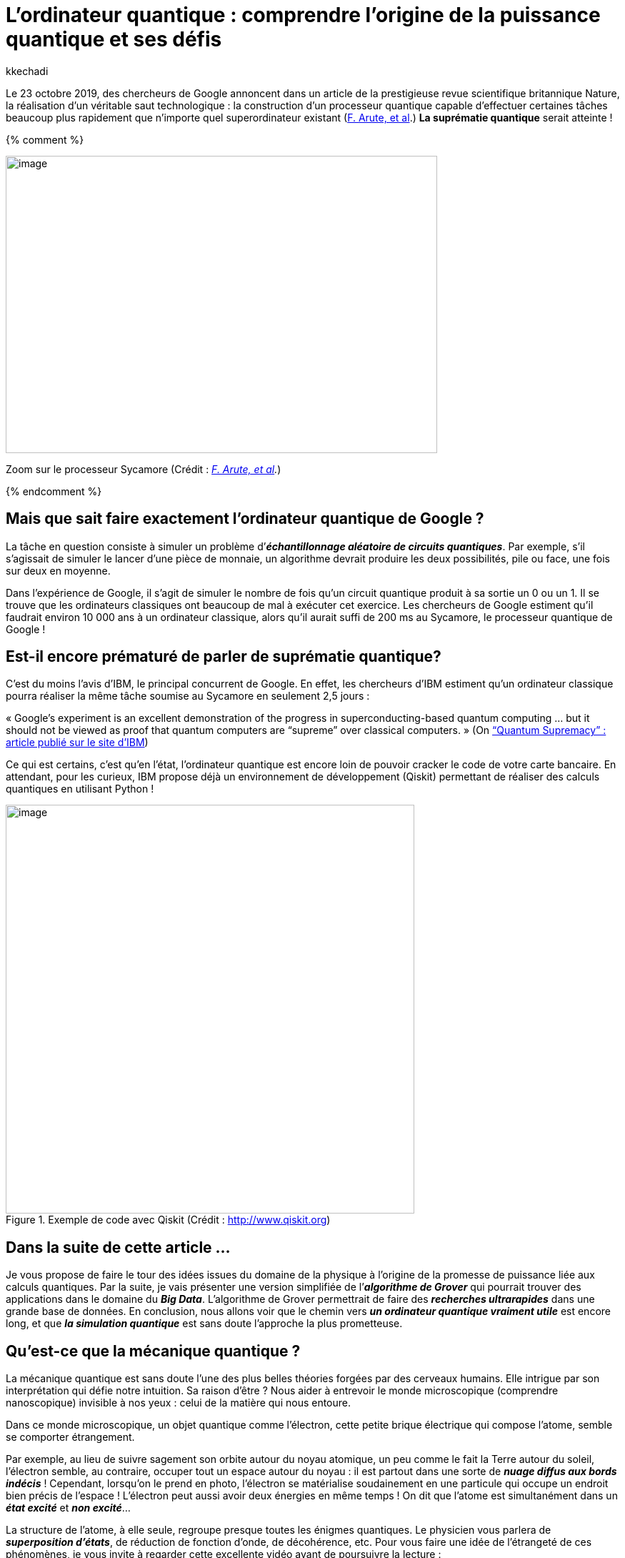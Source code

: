 = L’ordinateur quantique : comprendre l’origine de la puissance quantique et ses défis
:showtitle:
:page-navtitle: L’ordinateur quantique : comprendre l’origine de la puissance quantique et ses défis
:page-excerpt: TODO.
:layout: post
:author: kkechadi
:page-tags: ['Ordinateur quantique']
:docinfo: shared-footer
:page-vignette: ordinateur-quantique-001.jpeg
:post-vignette: ordinateur-quantique-001.jpeg
:page-vignette-licence: 'Zoom sur le processeur Sycamore (Crédit : <a href="https://www.nature.com/articles/s41586-019-1666-5">F. Arute, et al</a>)'
:page-liquid:

Le 23 octobre 2019, des chercheurs de Google annoncent dans un article de la prestigieuse revue scientifique britannique Nature, la réalisation d’un véritable saut technologique : la construction d’un processeur quantique capable d’effectuer certaines tâches beaucoup plus rapidement que n’importe quel superordinateur existant (https://www.nature.com/articles/s41586-019-1666-5[F. Arute&#44; et al].) **La suprématie quantique** serait atteinte !

{% comment %}

image:extracted-media/media/image1.jpeg[image,width=604,height=416]

Zoom sur le processeur Sycamore (Crédit : _https://www.nature.com/articles/s41586-019-1666-5[[.underline]#F. Arute&#44; et al#]._)

{% endcomment %}

== Mais que sait faire exactement l’ordinateur quantique de Google ?

La tâche en question consiste à simuler un problème d’*_échantillonnage aléatoire de circuits quantiques_*. Par exemple, s’il s’agissait de simuler le lancer d’une pièce de monnaie, un algorithme devrait produire les deux possibilités, pile ou face, une fois sur deux en moyenne.

Dans l’expérience de Google, il s’agit de simuler le nombre de fois qu’un circuit quantique produit à sa sortie un 0 ou un 1. Il se trouve que les ordinateurs classiques ont beaucoup de mal à exécuter cet exercice. Les chercheurs de Google estiment qu’il faudrait environ 10 000 ans à un ordinateur classique, alors qu’il aurait suffi de 200 ms au Sycamore, le processeur quantique de Google !

== Est-il encore prématuré de parler de suprématie quantique?

C’est du moins l’avis d’IBM, le principal concurrent de Google. En effet, les chercheurs d’IBM estiment qu’un ordinateur classique pourra réaliser la même tâche soumise au Sycamore en seulement 2,5 jours :

« Google’s experiment is an excellent demonstration of the progress in superconducting-based quantum computing … but it should not be viewed as proof that quantum computers are “supreme” over classical computers. » (On https://www.ibm.com/blogs/research/2019/10/on-quantum-supremacy/[“Quantum Supremacy” : article publié sur le site d’IBM])

Ce qui est certains, c’est qu’en l’état, l’ordinateur quantique est encore loin de pouvoir cracker le code de votre carte bancaire. En attendant, pour les curieux, IBM propose déjà un environnement de développement (Qiskit) permettant de réaliser des calculs quantiques en utilisant Python !

.Exemple de code avec Qiskit (Crédit : http://www.qiskit.org)
image::{{'/images/ordinateur-quantique-002.png' | relative_url}}[image,width=572,hight=576]

== Dans la suite de cette article …

Je vous propose de faire le tour des idées issues du domaine de la physique à l’origine de la promesse de puissance liée aux calculs quantiques. Par la suite, je vais présenter une version simplifiée de l’*_algorithme de Grover_* qui pourrait trouver des applications dans le domaine du *_Big Data_*. L’algorithme de Grover permettrait de faire des *_recherches ultrarapides_* dans une grande base de données. En conclusion, nous allons voir que le chemin vers *_un ordinateur quantique vraiment utile_* est encore long, et que *_la simulation quantique_* est sans doute l’approche la plus prometteuse.

== Qu’est-ce que la mécanique quantique ?

La mécanique quantique est sans doute l’une des plus belles théories forgées par des cerveaux humains. Elle intrigue par son interprétation qui défie notre intuition. Sa raison d’être ? Nous aider à entrevoir le monde microscopique (comprendre nanoscopique) invisible à nos yeux : celui de la matière qui nous entoure.

Dans ce monde microscopique, un objet quantique comme l’électron, cette petite brique électrique qui compose l’atome, semble se comporter étrangement.

Par exemple, au lieu de suivre sagement son orbite autour du noyau atomique, un peu comme le fait la Terre autour du soleil, l’électron semble, au contraire, occuper tout un espace autour du noyau : il est partout dans une sorte de *_nuage diffus aux bords indécis_* ! Cependant, lorsqu’on le prend en photo, l’électron se matérialise soudainement en une particule qui occupe un endroit bien précis de l’espace ! L’électron peut aussi avoir deux énergies en même temps ! On dit que l’atome est simultanément dans un *_état excité_* et *_non excité_*…

La structure de l’atome, à elle seule, regroupe presque toutes les énigmes quantiques. Le physicien vous parlera de *_superposition d’états_*, de réduction de fonction d’onde, de décohérence, etc. Pour vous faire une idée de l’étrangeté de ces phénomènes, je vous invite à regarder cette excellente vidéo avant de poursuivre la lecture :

video::YPlAWN3k6So[youtube, width=640, height=480, theme=light, title="Superposition d’états et décohérence (Crédit : http://www.toutestquantique.fr)"]

== Feynman : utiliser la quantique pour simuler la quantique!

L’idée d’un ordinateur quantique est née de l’imagination du physicien *_Richard Feynman_* au cours des années 1980. Feynman s’interrogeait sur la possibilité de *_simuler la nature_* (les phénomènes physiques) de manière *_exacte_* à l’aide d’*_un simulateur_*. Par *_exacte_*, Feynman exclut d’emblée l’approche classique qui consiste à *_résoudre numériquement des équations_* à l’aide d’un algorithme exécuté par un ordinateur, et qui aboutit à une *_vision approximative de la nature_*. Pour Feynman, l’ordinateur doit *_imiter la nature_*, et une telle machine devrait forcément être de nature quantique :

[quote,(Feynman)]
« I’m not happy with all the analyses that go with just the classical theory, because nature isn’t classical, dammit, and if you want to make a simulation of nature, you’d better make it quantum mechanical, and by golly it’s a wonderful problem, because it doesn’t look so easy. » 

En d’autres termes, l’idée géniale de Feynman est *_d’utiliser la quantique pour simuler la quantique!_* Je reviendrai sur les applications de la simulation quantique dans la dernière partie de cet article.

== La brique élémentaire, le qubit!

Dans les processeurs de nos ordinateurs modernes, l’information circule sous forme de suite de 0 et de 1. Cette brique élémentaire d’information est appelée *_bit_*. Le bit peut être considéré essentiellement comme une réponse par un *_Oui_* ou par un *_Non_* à une question. Physiquement, les 0 et 1 correspondent à un échange de signaux électriques de 0 ou de 5 volts.

Dans les circuits éléctroniques d’un ordinateur, ces bits d’informations sont manipulés par des *_portes logiques_*. Par exemple, la porte *_NOT_* transforme le 0 en 1. La porte *_AND_* agit sur deux bits en même temps, et renvoie la valeur 1 si et seulement si les deux bits valent 1. Voilà tous! Tous les calculs, aussi complexe soient-ils, se réduisent à des manipulation de ce type.

== Qu’en est-il de l’information quantique ?

Le bit quantique, appelé *_qubit_* (_quantum bit_), peut être vu comme une réponse *_floue_* à une question. Au lieu de répondre clairement par un Oui ou par un Non lorsqu’on l’interroge, le qubit cherche à nous embrouiller et répond par Oui et Non dans le même temps ! Autrement dit, le qubit peut prendre les valeurs 0 ou 1, mais il peut aussi être *_un mélange_* de 0 et de 1.

De la même manière que pour les bits, on peut également concevoir des *_portes logiques quantiques_* pour manipuler les qubits.

À l’aide d’une notation empruntée à la mécanique quantique, l’état d’un qubit s’écrit comme suit :

.Le qubit en notation quantique. De point de vue mathématique, c’est un vecteur dans l’espace des états quantiques.
image::{{'/images/ordinateur-quantique-003.png' | relative_url}}[image,width=188,height=25]

Les quantités α et β sont des nombres complexes. Le carré de leurs modules |α|² et |β|² vous indiquent avec quelles probabilités le qubit |q⟩ peut être trouvé dans l’état |0⟩ ou dans l’état |1⟩. Les nombre α et β vérifie la relation suivante:

.Condition de normalisation.
image::{{'/images/ordinateur-quantique-004.png' | relative_url}}[image,width=154,height=29]


== À quoi correspond un qubit physiquement ?

Physiquement, un qubit peut être un atome dans *_deux états d’énergies superposés_* : excité et non excité (voir la vidéo précédente). Alternativement, on peut aussi utiliser *_le spin_* des atomes. Le spin est une sorte de *_petit aimant quantique_* (Vidéo ci-dessous). D’ailleurs, c’est grâce au spin que l’on explique pourquoi les aimants présentent l’étonnante propriété de s’attirer ou de se repousser.

Dans certains cas, le spin peut prendre uniquement deux valeurs que les physiciens représentent par deux flèches de directions opposées ↑ (*_spin-up_*) et ↓ (*_spin-down_*). Le plus souvent, le spin *_refuse_* de choisir une direction plutôt que l’autre. On dit alors que l’atome se trouve dans *_un état superposé de spin_*.

video::8wS4IOzAhFA[youtube, width=640, height=480, theme=light, title="Comprendre le spin (Crédit : http://www.toutestquantique.fr)"]

Le qubit peut aussi être un objet « plus gros ». Par exemple, un composant électronique à base de *_supraconducteur_*. Dans ce cas, c’est le circuit électronique qui peut être dans deux états ! C’est cette dernière technologie qui est à l’origine des ordinateurs quantiques de Google et IBM.

== Le Big Data quantique

Si vous êtes toujours là, c’est que vous vous demandez sans doute en quoi ces étranges qubits sont révolutionnaires ! Une assemblée de qubits indépendants présente peu d’intérêt.

[quote]
La force des qubits vient du fait qu’ils peuvent d’une certaine manière lier leurs destins, de sorte qu’agir sur un seul qubit va affecter instantanément toute l’assemblée !

C’est cette propriété, que les physiciens appellent l’*_intrication_*, qui permet de *_mener des calculs massivement parallèles_*.

== Stocker l’information quantique

Avant de donner un exemple de calculs quantiques, examinons d’abord la quantité d’information renfermée dans une assemblée de qubits. Pour cela, imaginons que vous souhaitiez stocker un message encodé en qubits dans votre disque dur. Si votre message ne contient qu’un seul qubit, vous devez stocker la valeur de α ou de β (car |α|² +|β|² = 1). Si votre message contient 2 qubits, l’état quantique correspondant est un mélange (superposition) des états des 2 qubits, soit 2² = 4 états au total :

.Superposition de 2 qubits.
image::{{'/images/ordinateur-quantique-005.png' | relative_url}}[image,width=281,height=25]


Dans ce cas, vous devez stocker 3 valeurs de votre choix parmi les valeurs des nombres α, β, γ et δ.

Maintenant, imaginons que votre message contienne 100 qubits. L’état quantique de votre message sera formé par 2¹⁰⁰ états superposés! Par conséquent, pour le stocker, vous devez conserver quelque part 2¹⁰⁰-1 informations … Soit plus de données que ce que l’humanité a produit jusqu’à ce jour ! Si n bits contiennent au plus n informations, n qubits en contiennent une infinité!

C’est pour cette raison notamment qu’il n’est pas possible d’utiliser des ordinateurs classique pour simuler des systèmes quantiques qui ne contiennent quleques centaines d’atomes.

== Recherche dans un annuaire : l’algorithme de Grover

Supposons que vous deviez chercher le propriétaire d’un numéro de téléphone dans un annulaire téléphonique mal organisé. Vous n’aurez pas d’autres choix que de parcourir l’annuaire en commençant par le premier numéro, en espérant que le numéro que vous cherchez ne se trouve pas à la toute fin !

Si cet annuaire comprend 1 024 contacts téléphoniques, cette tâche vous nécessitera en moyenne 512 opérations. Même avec un ordinateur et un algorithme de recherche performant, il sera difficile de faire mieux. Ces algorithmes sont souvent optimisés pour des données bien structurées ou ordonnées.

En 1996, l’informaticien Lov Kumar Grover proposa un algorithme qui permet d’aller beaucoup plus vite : en seulement 32 opérations. La seule condition c’est d’avoir à sa portée un ordinateur quantique ! Oublions cette petite difficulté et regardons comment cela fonctionne.

Pour simplifier, on associe à chaque contact un index allant de 0 à 1 023 qui correspond simplement à son numéro de ligne dans l’annuaire. Pour utiliser la puissance d’un ordinateur quantique, nous avons besoin de stocker ces index dans des états quantiques. On a 1 024 états, on aura donc besoin de 10 qubits (2¹⁰=1 024).

Maintenant, si je note |x ⟩ l’état quantique du numéro de la ligne qui contient le nom du contact que nous recherchons, l’état de notre « *_annuaire quantique_* » formé par la superposition de 10 qubits intriqués s’écrit :

.« Annuaire quantique » formé par la superposition de tout les contacts.
image::{{'/images/ordinateur-quantique-006.png' | relative_url}}[image,width=592,height=25]

Avec :

.Cela traduit le fait que tout les états quantiques sont équiprobables.
image::{{'/images/ordinateur-quantique-007.png' | relative_url}}[image,width=434,height=32]

La particularité de cette annuaire quantique, c’est qu’a chaque fois que vous le consultez il se *_réduit instantanément à un seul contact_*! Toutes les autres lignes seront perdues! Au départ, toutes les lignes possèdent la même probabilité 1/1024 d’apparaître.

L’objectif de l’algorithme de de Grover est de faire en sorte que la probabilité de l’état |x ⟩ (le nom de contact qui nous intéresse) soit proche de 1, et celles des autres états proche de 0, de sorte que lorsque vous consulter l’annuaire vous aller tomber sur le bon contact. Grover a montré que cet objectif peut être atteint en appliquant seulement 32 fois la même opération de transformation sur l’état quantique |A ⟩. Cette opération, qui est équivalente à une rotation de vecteur, est appliquée de manière parallèle à tous les états quantiques |0 ⟩, |1 ⟩ …

De manière générale, pour un annuaire de taille n, le nombre d’opérations nécessaires est de l’ordre de racine de n (∼ √n). Autrement dit, le gain en termes de temps de calculs est colossal. Ce type d’algorythmes pourrait trouver des applications dans le domaine où la demande de puisssance de calcul est croissante, comme c’est le cas du *_Big Data_*.

Cependant, il y a un hic. À cause de la nature probabiliste des qubits (et d’autres perturbations extérieures), le résultat peut être erroné sans que vous n’ayez (facilement) la possibilité de le savoir !

== Passer du qubit à l’ordinateur quantique « utile » : des défis technologiques restent à franchir

Un qubit n’est pas qu’un simple transistor, c’est un objet quantique fragile et très délicat à manipuler. Pour tirer profit de la puissance d’un ordinateur quantique, les qubits doivent être dans un état où, d’une certaine manière, ils parlent tous la même langue. Or, des problèmes de *_décohérence_* font qu’il est très difficile d’obtenir un très grand nombre de qubits intriqués. De plus, les qubits ne restent intriqués que durant un temps très limité.

Ainsi, le Sycamore de Google, l’IBM-Q ou le Jiuzhang développé par l’université chinoise USTC ne regroupent que quelques dizaines de qubits pendant, au mieux, quelques dizaines de microsecondes! Cela limite fortement le temps de calcul disponible.

*Mais le problème qui fait perdre l’avantage aux ordinateurs quantiques face aux ordinateurs classique est le taux d’erreur.* Au début des années 2000, ce taux était de l’ordre 30 %. Grâce aux progrès de ces deux dernières décennies, le taux d’erreur a été fortement réduit. Actuellement, il est de 0,5 %. Cela signifie qu’au bout de 200 opérations, vous êtes quasiment sûre d’avoir une erreur de calcul ! En comparaison, les ordinateurs classiques font une erreur au bout d’environ 10¹⁷opérations !

Dans la publication de Google, on peut ainsi lire que la fracturation ultrarapide en nombres premiers par un ordinateur quantique nécessite encore des sauts techniques, notamment, pour pouvoir réduire les taux d’erreurs. C’est plutôt rassurant, car c’est l’impossibilité de factoriser un grand nombre en nombres premiers dans un temps raisonnable, qui protège la plupart de nos codes secrets!

== Retour a Feynman : la simulation quantique, une promesse plus réaliste

En juillet 2021, le centre de recherche en atomes froids du MIT (CUA) a annoncé avoir développé https://news.harvard.edu/gazette/story/2021/07/harvard-led-physicists-create-256-qubit-programmable-quantum-simulator/[un simulateur quantique comportant 256 qubits]. Un simulateur quantique n’est pas tout à fait la même chose qu’un ordinateur quantique à base de porte logiques. Un simulateur est moins universel en terme d’applications.

[quote]
Un simulateur quantique peut être utilisé pour modéliser un système de quantique plus grand que lui, car les deux systèmes parlent le même langage : celui de la mécanique quantique.

Par exemple, un simulateur est naturellement adapté lorsqu’on cherche à étudier les propriétés magnétiques de la matière à l’échelle des atomes. Ces études pourront permettre de concevoir de nouveaux matériaux avec des propriétés exotiques, et qui pourraient un jour déboucher sur des applications industrielles.

Plus de 50 ans après l’idée initiale de Feynman, force est de constater que la beauté de cette entreprise quantique est toujours pleine de défis!
